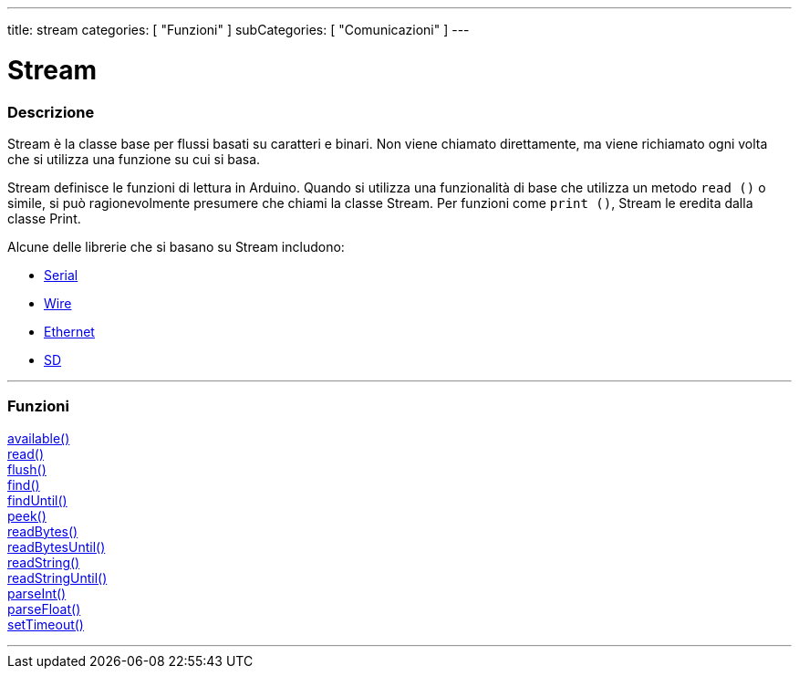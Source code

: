 ---
title: stream
categories: [ "Funzioni" ]
subCategories: [ "Comunicazioni" ]
---




= Stream


// OVERVIEW SECTION STARTS
[#overview]
--

[float]
=== Descrizione
Stream è la classe base per flussi basati su caratteri e binari. Non viene chiamato direttamente, ma viene richiamato ogni volta che si utilizza una funzione su cui si basa.

Stream definisce le funzioni di lettura in Arduino. Quando si utilizza una funzionalità di base che utilizza un metodo `read ()` o simile, si può ragionevolmente presumere che chiami la classe Stream. Per funzioni come `print ()`, Stream le eredita dalla classe Print.

Alcune delle librerie che si basano su Stream includono:

* link:../serial[Serial]
* link:https://www.arduino.cc/en/Reference/Wire[Wire]
* link:https://www.arduino.cc/en/Reference/Ethernet[Ethernet]
* link:https://www.arduino.cc/en/Reference/SD[SD]


--
// OVERVIEW SECTION ENDS


// FUNCTIONS SECTION STARTS
[#functions]
--

'''

[float]
=== Funzioni
link:../stream/streamavailable[available()] +
link:../stream/streamread[read()] +
link:../stream/streamflush[flush()] +
link:../stream/streamfind[find()] +
link:../stream/streamfinduntil[findUntil()] +
link:../stream/streampeek[peek()] +
link:../stream/streamreadbytes[readBytes()] +
link:../stream/streamreadbytesuntil[readBytesUntil()] +
link:../stream/streamreadstring[readString()] +
link:../stream/streamreadstringuntil[readStringUntil()] +
link:../stream/streamparseint[parseInt()] +
link:../stream/streamparsefloat[parseFloat()] +
link:../stream/streamsettimeout[setTimeout()]

'''

--
// FUNCTIONS SECTION ENDS
